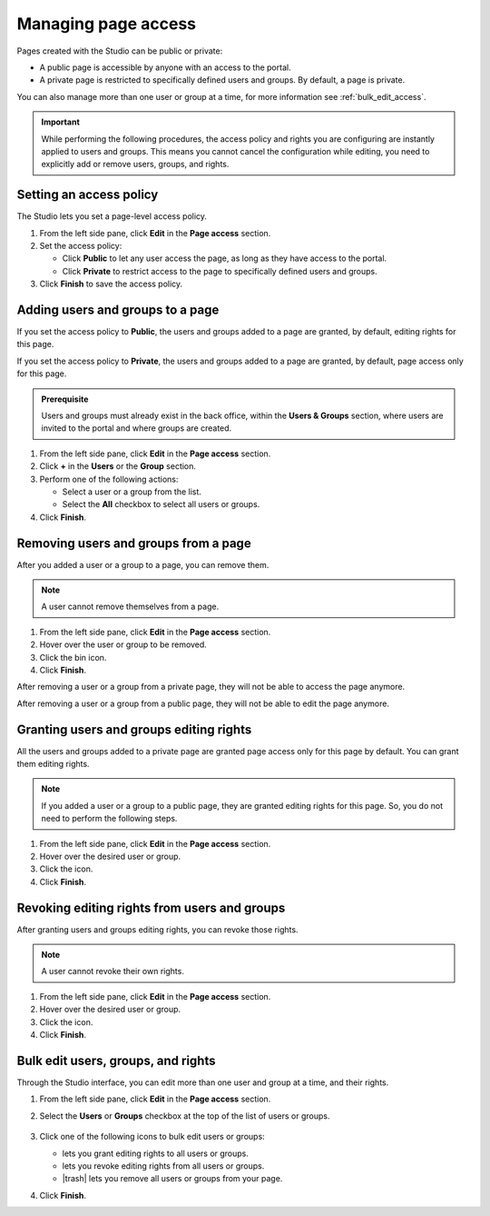 .. _managing-page-access:

Managing page access
====================

Pages created with the Studio can be public or private:

- A public page is accessible by anyone with an access to the portal.
- A private page is restricted to specifically defined users and groups. By default, a page is private.

You can also manage more than one user or group at a time, for more information see :ref:`bulk_edit_access`.

.. admonition:: Important
   :class: important

   While performing the following procedures, the access policy and rights you are configuring are instantly applied to users and groups.
   This means you cannot cancel the configuration while editing, you need to explicitly add or remove users, groups, and rights.

Setting an access policy
------------------------

The Studio lets you set a page-level access policy.

1. From the left side pane, click **Edit** in the **Page access** section.
2. Set the access policy:

   - Click **Public** to let any user access the page, as long as they have access to the portal.
   - Click **Private** to restrict access to the page to specifically defined users and groups.

3. Click **Finish** to save the access policy.

Adding users and groups to a page
---------------------------------

If you set the access policy to **Public**, the users and groups added to a page are granted, by default, editing rights for this page.

If you set the access policy to **Private**, the users and groups added to a page are granted, by default, page access only for this page.

.. admonition:: Prerequisite
   :class: important
   
   Users and groups must already exist in the back office, within the **Users & Groups** section, where users are invited to the portal and where groups are created.

1. From the left side pane, click **Edit** in the **Page access** section.
2. Click **+** in the **Users** or the **Group** section.
3. Perform one of the following actions:
   
   - Select a user or a group from the list.
   - Select the **All** checkbox to select all users or groups.

4. Click **Finish**.

Removing users and groups from a page
-------------------------------------

After you added a user or a group to a page, you can remove them.

.. admonition:: Note
   :class: note
   
   A user cannot remove themselves from a page.

1. From the left side pane, click **Edit** in the **Page access** section.
2. Hover over the user or group to be removed.
3. Click the bin icon.
4. Click **Finish**.

After removing a user or a group from a private page, they will not be able to access the page anymore.

After removing a user or a group from a public page, they will not be able to edit the page anymore.

Granting users and groups editing rights
----------------------------------------

All the users and groups added to a private page are granted page access only for this page by default.
You can grant them editing rights.

.. admonition:: Note
   :class: note
   
   If you added a user or a group to a public page, they are granted editing rights for this page.
   So, you do not need to perform the following steps.

1. From the left side pane, click **Edit** in the **Page access** section.
2. Hover over the desired user or group.
3. Click the |allow-edition-icon| icon.
4. Click **Finish**.

Revoking editing rights from users and groups
---------------------------------------------

After granting users and groups editing rights, you can revoke those rights.

.. admonition:: Note
   :class: note
   
   A user cannot revoke their own rights.

1. From the left side pane, click **Edit** in the **Page access** section.
2. Hover over the desired user or group.
3. Click the |forbid-edition-icon| icon.
4. Click **Finish**.
 
.. _bulk_edit_access:

Bulk edit users, groups, and rights
-----------------------------------

Through the Studio interface, you can edit more than one user and group at a time, and their rights.

1. From the left side pane, click **Edit** in the **Page access** section.
2. Select the **Users** or **Groups** checkbox at the top of the list of users or groups.
    
    .. image:: images/studio-bulk-icons.png
        :alt: Bulk icons

3. Click one of the following icons to bulk edit users or groups:
   
   - |allow-edition-icon| lets you grant editing rights to all users or groups.
   - |forbid-edition-icon| lets you revoke editing rights from all users or groups.
   - |trash| lets you remove all users or groups from your page.

4. Click **Finish**.


.. |allow-edition-icon| image:: images/allow-edition-icon.svg
  :alt: Allow edition icon

.. |forbid-edition-icon| image:: images/forbid-edition-icon.svg
  :alt: Forbid edition icon

.. |trash| raw:: html

    <i class="fa fa-trash" aria-hidden="true"></i>
